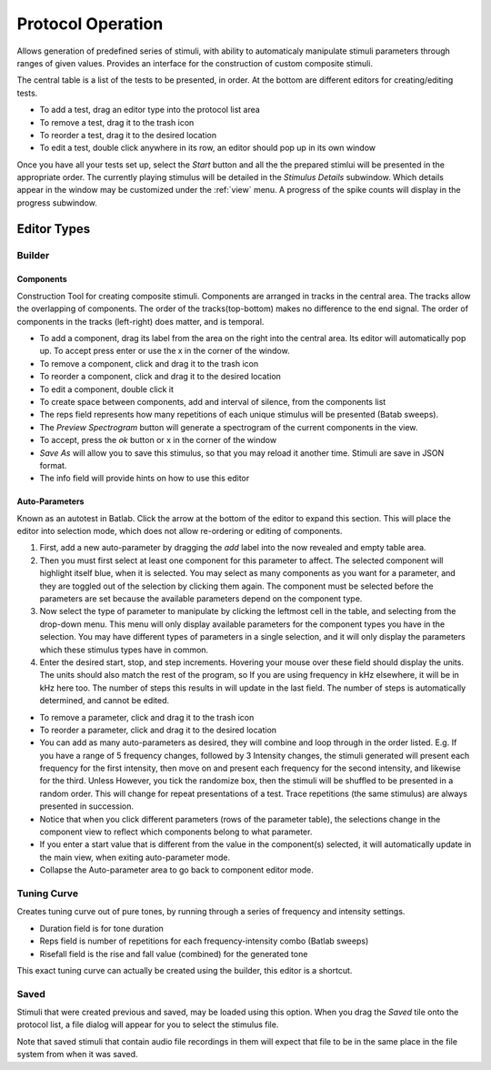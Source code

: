 .. _protocol:

******************
Protocol Operation
******************

Allows generation of predefined series of stimuli, with ability to automaticaly manipulate stimuli parameters through ranges of given values. Provides an interface for the construction of custom composite stimuli.

The central table is a list of the tests to be presented, in order. At the bottom are different editors for creating/editing tests.

* To add a test, drag an editor type into the protocol list area

* To remove a test, drag it to the trash icon

* To reorder a test, drag it to the desired location

* To edit a test, double click anywhere in its row, an editor should pop up in its own window

Once you have all your tests set up, select the *Start* button and all the the prepared stimlui will be presented in the appropriate order. The currently playing stimulus will be detailed in the *Stimulus Details* subwindow. Which details appear in the window may be customized under the :ref:`view` menu. A progress of the spike counts will display in the progress subwindow.

Editor Types
============

Builder
-------
Components
^^^^^^^^^^
Construction Tool for creating composite stimuli. Components are arranged in tracks in the central area. The tracks allow the overlapping of components. The order of the tracks(top-bottom) makes no difference to the end signal. The order of components in the tracks (left-right) does matter, and is temporal.

* To add a component, drag its label from the area on the right into the central area. Its editor will automatically pop up. To accept press enter or use the x in the corner of the window.

* To remove a component, click and drag it to the trash icon

* To reorder a component, click and drag it to the desired location

* To edit a component, double click it

* To create space between components, add and interval of silence, from the components list

* The reps field represents how many repetitions of each unique stimulus will be presented (Batab sweeps).

* The *Preview Spectrogram* button will generate a spectrogram of the current components in the view.

* To accept, press the *ok* button or x in the corner of the window

* *Save As* will allow you to save this stimulus, so that you may reload it another time. Stimuli are save in JSON format.

* The info field will provide hints on how to use this editor

Auto-Parameters
^^^^^^^^^^^^^^^
Known as an autotest in Batlab. Click the arrow at the bottom of the editor to expand this section. This will place the editor into selection mode, which does not allow re-ordering or editing of components.

#. First, add a new auto-parameter by dragging the *add* label into the now revealed and empty table area.
#. Then you must first select at least one component for this parameter to affect. The selected component will highlight itself blue, when it is selected. You may select as many components as you want for a parameter, and they are toggled out of the selection by clicking them again. The component must be selected before the parameters are set because the available parameters depend on the component type.
#. Now select the type of parameter to manipulate by clicking the leftmost cell in the table, and selecting from the drop-down menu. This menu will only display available parameters for the component types you have in the selection. You may have different types of parameters in a single selection, and it will only display the parameters which these stimulus types have in common.
#. Enter the desired start, stop, and step increments. Hovering your mouse over these field should display the units. The units should also match the rest of the program, so If you are using frequency in kHz elsewhere, it will be in kHz here too. The number of steps this results in will update in the last field. The number of steps is automatically determined, and cannot be edited.

* To remove a parameter, click and drag it to the trash icon

* To reorder a parameter, click and drag it to the desired location

* You can add as many auto-parameters as desired, they will combine and loop through in the order listed. E.g. If you have a range of 5 frequency changes, followed by 3 Intensity changes, the stimuli generated will present each frequency for the first intensity, then move on and present each frequency for the second intensity, and likewise for the third. Unless However, you tick the randomize box, then the stimuli will be shuffled to be presented in a random order. This will change for repeat presentations of a test. Trace repetitions (the same stimulus) are always presented in succession.

* Notice that when you click different parameters (rows of the parameter table), the selections change in the component view to reflect which components belong to what parameter.

* If you enter a start value that is different from the value in the component(s) selected, it will automatically update in the main view, when exiting auto-parameter mode.

* Collapse the Auto-parameter area to go back to component editor mode.

.. _tuning_curve:

Tuning Curve
------------
Creates tuning curve out of pure tones, by running through a series of frequency and intensity settings.

* Duration field is for tone duration

* Reps field is number of repetitions for each frequency-intensity combo (Batlab sweeps)

* Risefall field is the rise and fall value (combined) for the generated tone

This exact tuning curve can actually be created using the builder, this editor is a shortcut.

Saved
-----
Stimuli that were created previous and saved, may be loaded using this option.
When you drag the *Saved* tile onto the protocol list, a file dialog will appear for you to select the stimulus file.

Note that saved stimuli that contain audio file recordings in them will expect that file to be in the same place in the file system from when it was saved.